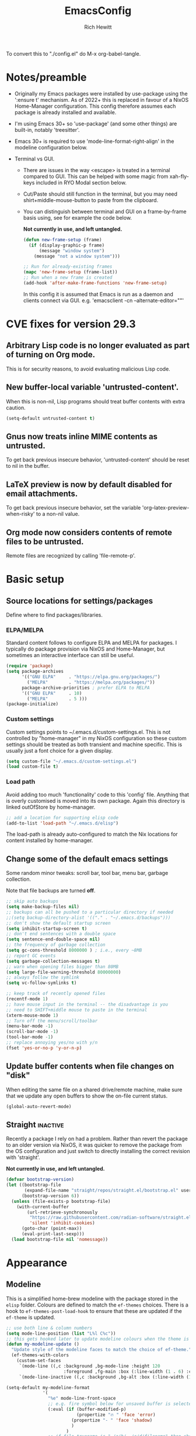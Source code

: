 #+TITLE: EmacsConfig
#+AUTHOR: Rich Hewitt
#+EMAIL: richard.hewitt@manchester.ac.uk
#+STARTUP: indent
#+PROPERTY: header-args :results silent

To convert this to "./config.el" do M-x org-babel-tangle.

* Notes/preamble
+ Originally my Emacs packages were installed by use-package using the
  ':ensure t' mechanism. As of 2022+ this is replaced in favour of a
  NixOS Home-Manager configuration. This config therefore assumes each
  package is already installed and available.
  
+ I'm using Emacs 30+ so 'use-package' (and some other things) are
  built-in, notably 'treesitter'.

+ Emacs 30+ is required to use 'mode-line-format-right-align' in the
  modeline configuration below. 

+ Terminal vs GUI.
  - There are issues in the way <escape> is treated in a terminal
    compared to GUI. This can be helped with some magic from
    xah-fly-keys included in RYO Modal section below.
  - Cut/Paste should still function in the terminal, but you may need
    shirt+middle-mouse-button to paste from the clipboard.
  - You can distinguish between terminal and GUI on a frame-by-frame
    basis using, see for example the code below.

    *Not currently in use, and left untangled.*
    
    #+BEGIN_SRC emacs-lisp :tangle no
      (defun new-frame-setup (frame)
        (if (display-graphic-p frame)
            (message "window system")
          (message "not a window system")))

      ;; Run for already-existing frames
      (mapc 'new-frame-setup (frame-list))
      ;; Run when a new frame is created
      (add-hook 'after-make-frame-functions 'new-frame-setup)
    #+END_SRC

    In this config it is assumed that Emacs is run as a daemon and
    clients connect via GUI.
    e.g. 'emacsclient -cn --alternate-editor=""'

* CVE fixes for version 29.3
** Arbitrary Lisp code is no longer evaluated as part of turning on Org mode.
This is for security reasons, to avoid evaluating malicious Lisp code.

** New buffer-local variable 'untrusted-content'.
When this is non-nil, Lisp programs should treat buffer contents with
extra caution.
#+BEGIN_SRC emacs-lisp :tangle yes
  (setq-default untrusted-content t)
#+END_SRC

** Gnus now treats inline MIME contents as untrusted.
To get back previous insecure behavior, 'untrusted-content' should be
reset to nil in the buffer.

** LaTeX preview is now by default disabled for email attachments.
To get back previous insecure behavior, set the variable
'org--latex-preview-when-risky' to a non-nil value.

** Org mode now considers contents of remote files to be untrusted.
Remote files are recognized by calling 'file-remote-p'.



* Basic setup
** Source locations for settings/packages
Define where to find packages/libraries.
*** ELPA/MELPA
Standard content follows to configure ELPA and MELPA for packages. I
typically do package provision via NixOS and Home-Manager, but
sometimes an interactive interface can still be useful.

#+BEGIN_SRC emacs-lisp :tangle yes
  (require 'package)
  (setq package-archives
        '(("GNU ELPA"     . "https://elpa.gnu.org/packages/")
          ("MELPA"        . "https://melpa.org/packages/"))
        package-archive-priorities ; prefer ELPA to MELPA
        '(("GNU ELPA"     . 10)
          ("MELPA"        . 5 )))
  (package-initialize)
#+END_SRC

*** Custom settings
Custom settings points to ~/.emacs.d/custom-settings.el. This is not
controlled by "home-manager" in my NixOS configuration so these custom
settings should be treated as both transient and machine specific.
This is usually just a font choice for a given display.

#+BEGIN_SRC emacs-lisp :tangle yes
  (setq custom-file "~/.emacs.d/custom-settings.el")
  (load custom-file t)
#+END_SRC

*** Load path
Avoid adding too much 'functionality' code to this 'config' file.
Anything that is overly customised is moved into its own package.
Again this directory is linked outOfStore by home-manager.

#+BEGIN_SRC emacs-lisp :tangle yes
  ;; add a location for supporting elisp code
  (add-to-list 'load-path "~/.emacs.d/elisp")
#+END_SRC

The load-path is already auto-configured to match the Nix locations
for content installed by home-manager.

** Change some of the default emacs settings
Some random minor tweaks: scroll bar, tool bar, menu bar, garbage
collection.

Note that file backups are turned *off*.

#+BEGIN_SRC emacs-lisp :tangle yes
  ;; skip auto backups
  (setq make-backup-files nil)
  ;; backups can all be pushed to a particular directory if needed
  ;;(setq backup-directory-alist '(("." . "~/.emacs.d/backups")))
  ;; don't show the default startup screen
  (setq inhibit-startup-screen t)
  ;; don't end sentences with a double space
  (setq sentence-end-double-space nil)
  ;; the frequency of garbage collection
  (setq gc-cons-threshold 8000000 ) ; i.e., every ~8MB
  ;; report GC events
  (setq garbage-collection-messages t)
  ;; warn when opening files bigger than 80MB
  (setq large-file-warning-threshold 80000000)
  ;; always follow the symlink
  (setq vc-follow-symlinks t)

  ;; keep track of recently opened files
  (recentf-mode 1)
  ;; have mouse input in the terminal -- the disadvantage is you
  ;; need to SHIFT+middle mouse to paste in the terminal
  (xterm-mouse-mode 1)
  ;; Turn off the menu/scroll/toolbar
  (menu-bar-mode -1)
  (scroll-bar-mode -1)
  (tool-bar-mode -1)
  ;; replace annoying yes/no with y/n
  (fset 'yes-or-no-p 'y-or-n-p)
#+END_SRC

** Update buffer contents when file changes on "disk"
When editing the same file on a shared drive/remote machine, make sure
that we update any open buffers to show the on-file current status.

#+BEGIN_SRC emacs-lisp :tangle yes
  (global-auto-revert-mode)
#+END_SRC

** Straight :inactive:
Recently a package I rely on had a problem. Rather than revert the
package to an older version via NixOS, it was quicker to remove the
package from the OS configuration and just switch to directly
installing the correct revision with 'straight'.

*Not currently in use, and left untangled.*

#+BEGIN_SRC emacs-lisp :tangle no
  (defvar bootstrap-version)
  (let ((bootstrap-file
         (expand-file-name "straight/repos/straight.el/bootstrap.el" user-emacs-directory))
        (bootstrap-version 6))
    (unless (file-exists-p bootstrap-file)
      (with-current-buffer
          (url-retrieve-synchronously
           "https://raw.githubusercontent.com/radian-software/straight.el/develop/install.el"
           'silent 'inhibit-cookies)
        (goto-char (point-max))
        (eval-print-last-sexp)))
    (load bootstrap-file nil 'nomessage))
#+END_SRC

* Appearance
** Modeline
This is a simplified home-brew modeline with the package stored in the
=elisp= folder. Colours are defined to match the =ef-themes= choices.
There is a hook to =ef-themes-post-load-hook= to ensure that these are
updated if the =ef-theme= is updated.


#+BEGIN_SRC emacs-lisp :tangle yes
  ;; use both line & column numbers
  (setq mode-line-position (list "L%l C%c"))
  ;; this gets hooked later to update modeline colours when the theme is changed
  (defun my-modeline-update ()
    "Update style of the modeline faces to match the choice of ef-theme."
    (ef-themes-with-colors
      (custom-set-faces
       `(mode-line ((,c :background ,bg-mode-line :height 120
                        :foreground ,fg-main :box (:line-width (1 . 6) :color ,bg-mode-line))))
       `(mode-line-inactive ((,c :background ,bg-alt :box (:line-width (1 . 1) :color ,fg-dim)))))))

  (setq-default my-modeline-format
                '(
                  "%e" mode-line-front-space
                  ;; e.g. fire symbol below for unsaved buffer is selected via (C-x 8 RET)
                  (:eval (if (buffer-modified-p)
                             (propertize "🔥 " 'face 'error)
                           (propertize "- " 'face 'shadow)
                           )
                         )
                  ;; if file-truename is "~/a/b/../c/d/filename" then show "a/b/../c/d" in darker colour
                  (:eval (if buffer-file-name  ; not all buffers have a filename (e.g. messages/scratch)
                             (when (mode-line-window-selected-p) 
                               (propertize 
                                (string-join (seq-subseq (split-string buffer-file-truename "/") 1 -1) "/") 
                                'face 'shadow)                                      
                               ) 
                           ) 
                         )
                  ;; ALWAYS show the final filename even if inactive
                  ;; final separator is in usual font
                  "/"
                  ;; filename in a more obvious (warning) colour
                  (:eval (if buffer-file-name  ; not all buffers have a filename (e.g. messages/scratch)
                             (propertize 
                              (string-join (seq-subseq (split-string buffer-file-truename "/") -1 nil)) 
                              'face 'warning)
                           )
                         )
                  ;; everything after here goes on the right. This
                  ;; doesn' work for emacs 29 ... needs emacs 30+?
                  mode-line-format-right-align
                  (:eval (propertize " | " 'face 'shadow) ) ; separator
                  ;; there is a default string for the modeline from the mu4e package
                  (:eval (propertize (mu4e--modeline-string) 'face 'shadow))
                  ;; show ONLY the major mode (minor modes are not shown)
                  (:eval (propertize " | " 'face 'shadow) ) ; separator
                  ;; strip "-Mode" from the end
                  (:eval (when (mode-line-window-selected-p) 
                           (propertize (nth 0
                                            (split-string
                                             (capitalize (symbol-name major-mode)) "-Mode")
                                            )
                                       'face 'success)
                           )
                         )
                  " "
                  (vc-mode vc-mode)
                  (:eval (propertize " | " 'face 'shadow) ) ; separator
                  mode-line-position        ; show lines and columns as specified above
  		"  "
                  )
                )

  ;; make the above definition the mode-line
  (setq-default mode-line-format my-modeline-format)
  ;; apply the hook to keep modeline colours up to date with current theme
  (add-hook 'ef-themes-post-load-hook #'my-modeline-update)
#+END_SRC

** Theme
I've switched to the more systematic themes from Protesilaos Stavrou,
and most recently his =ef-themes=.

Fonts: The default font is now set via =custom-settings.el= since it
is machine specific given each has its own DPI settings.

#+BEGIN_SRC emacs-lisp :tangle yes
  (use-package ef-themes
    :init
    ;; Disable all other themes to avoid awkward blending
    (mapc #'disable-theme custom-enabled-themes)
    (setq ef-themes-to-toggle '(ef-maris-dark ef-elea-light)))
  (ef-themes-select 'ef-maris-dark)
#+END_SRC

** Relative line numbers
Show relative line numbers in all =prog-mode=, =org-mode= and
=latex-mode=. To do this globally would mean line numbers in email and
other aspects of Emacs that we don't want. 

#+BEGIN_SRC emacs-lisp :tangle yes 
  (add-hook 'prog-mode-hook 'display-line-numbers-mode)
  (add-hook 'org-mode-hook 'display-line-numbers-mode)
  (add-hook 'latex-mode-hook 'display-line-numbers-mode)
  (setq display-line-numbers-type 'relative)
#+END_SRC

** Rainbow-delimiters
Colorised brackets to make matching easier.

#+BEGIN_SRC emacs-lisp :tangle yes
  (use-package rainbow-delimiters
    :init
    (message "Use-package: Rainbow delimiters")
    :hook
    (prog-mode . rainbow-delimiters-mode)
    (latex-mode . rainbow-delimiters-mode))
#+END_SRC

** Which-key
Pop-up a description of key combinations after a delay.

#+BEGIN_SRC emacs-lisp :tangle yes
  (use-package which-key
    :init 
    (message "Use-package: Which-key mode")
    :config
    (setq which-key-idle-delay 0.25) 
    (setq max-mini-window-height 0.25) ; don't show bigger than 1/4 of the frame height
    (which-key-setup-minibuffer)       ; use the minibuffer to show help
    (which-key-mode))
#+END_SRC

** Fontaine

#+BEGIN_SRC emacs-lisp :tangle yes
  (use-package fontaine)

  (setq fontaine-latest-state-file
        (locate-user-emacs-file "fontaine-latest-state.eld"))

  (setq fontaine-presets
        '((bitmap
           :default-family "envypn"
           :default-weight regular
           :default-height 113
           :fixed-pitch-family nil
           :fixed-pitch-weight nil ; falls back to :default-weight
           :fixed-pitch-height 1.0
           :variable-pitch-family nil
           :variable-pitch-weight normal
           :variable-pitch-height 1.0
           :bold-family nil ; use whatever the underlying face has
           :bold-weight bold
           :italic-family nil
           :italic-slant italic
           :line-spacing 1)
          (iosevka
           :default-family "Iosevka"
           :default-weight normal
           :default-height 120
           :fixed-pitch-family nil ; falls back to :default-family
           :fixed-pitch-weight nil ; falls back to :default-weight
           :fixed-pitch-height 1.0
           :variable-pitch-family nil
           :variable-pitch-weight normal
           :variable-pitch-height 1.0
           :bold-family nil ; use whatever the underlying face has
           :bold-weight bold
           :italic-family nil ; use whatever the underlying face has
           :italic-slant italic
           :line-spacing 1)
          (terminus
           :default-family "Terminus"
           :default-weight normal
           :default-height 150
           :fixed-pitch-family nil ; falls back to :default-family
           :fixed-pitch-weight nil ; falls back to :default-weight
           :fixed-pitch-height 1.0
           :variable-pitch-family nil
           :variable-pitch-weight normal
           :variable-pitch-height 1.0
           :bold-family nil ; use whatever the underlying face has
           :bold-weight bold
           :italic-family nil ; use whatever the underlying face has
           :italic-slant italic
           :line-spacing 1)))

  ;; Persist the latest font preset when closing/starting Emacs and
  ;; while switching between themes.
                                          ;(fontaine-mode 1)

  ;; fontaine does not define any key bindings.  This is just a sample that
  ;; respects the key binding conventions.  Evaluate:
  ;;
  ;;     (info "(elisp) Key Binding Conventions")
  (define-key global-map (kbd "C-c f") #'fontaine-set-preset)
#+END_SRC

* Narrowing and completion
** Overview/background
A useful overview from:
https://www.reddit.com/r/emacs/comments/k3c0u7/consult_counselswiper_alternative_for/

The minibuffer completion uses:

+ "completing-read" to define what the completion UI looks like and
  how it behaves.

+ "completing-styles" to define how completion filter/sorts results
  (e.g. does typing "fi fil" match "find-file").

In terms of packages:

+ "icomplete", "fido" and "selectrum" all just define a
  "completing-read" function and implement continuous completion on
  each key press (not technically true for "icomplete" but close
  enough).

+ "Orderless", "Prescient", and the built-in "flex" are
  completion-styles to allow convenient filters like regex, and
  sorting by frequency/recency.

+ "icomplete-vertical" is a minor mode to make "icomplete" vertical.

+ "Consult" is a set of functions to use various Emacs facilities via
  completing-read.

+ "Embark" is a minor mode to allow each minibuffer entry to have
  multiple actions.

All of the above try to use the minibuffer's existing hooks and
extension mechanisms, and benefit from large parts of the rest of
Emacs using those mechanisms too. Consequently, they all interoperate
with each other and other parts of the Emacs ecosystem. You can pick
which you want.

Modes that don't attempt to interoperate (and I avoid):

+ "Ido" performs the same role as "completing-read", but doesn't set
  "completing-read" and so only works for functions that use Ido's own
  completing function. "ido-ubiquitious" sets ido to be
  completing-read. ido appears to be considered somewhat deprecated on
  emacs-devel, in favour of icomplete.

+ "Ivy" doesn't use completing-read at all, and does its own filtering
  (rather than use completion-styles).

+ "Swiper" uses Ivy. I replace with just `C-s`.

+ "Counsel" is a set of functions to use various parts of Emacs via
  minibuffer completion. Very convenient, but only works if you also
  have "Ivy/Swiper". "Consult" is like "Counsel" but uses the built-in
  minibuffer completion.

+ "Helm" doesn't use "completing-read", but does add multiple actions
  on each selection. I would use "embark" if I wanted this
  functionality, but I don't.

** Using standard completing-read interface
- Use 'vertico' as a smaller solution for incremental completion in
  Emacs.

- 'marginalia-mode' adds marginalia to the minibuffer completions.
  Marginalia can only add annotations to be displayed with the
  completion candidates.

- 'consult' provides various practical commands based on the Emacs
  completion function 'completing-read', which allows to quickly select
  an item from a list of candidates with completion. Consult offers in
  particular an advanced buffer switching command 'consult-buffer' to
  switch between buffers and recently opened files. Multiple search
  commands are provided, an asynchronous 'consult-grep',
  'consult-ripgrep' and 'consult-line', which resembles 'swiper'.

#+BEGIN_SRC emacs-lisp :tangle yes
  (use-package consult
    :init
    (message "Use-package: consult")
    :bind
    ;; some standard emacs-chord bindings -- but see also evil section.
    ("C-x b" . consult-buffer)
    ("M-g g" . consult-goto-line)
    ("M-y"   . consult-yank-pop)
    ("C-y"   . yank)
    ("C-s"   . consult-line)
    ("M-g o" . consult-outline))

  (use-package consult-notes
    :defer t
    :commands (consult-notes consult-notes-search-in-all-notes)
    :config
    (consult-notes-denote-mode))

  (use-package vertico
    :custom
    (vertico-cycle t)
    :init
    (message "Use-package: vertico")
    (vertico-mode))

  (use-package prescient
    :init
    (message "Use-package: prescient")
    :config
    ;; you have to set the completion-style(s) to be used
    (setq completion-styles '(substring prescient basic))
    ;; retain completion statistics over restart of emacs
    (prescient-persist-mode))

  (use-package vertico-prescient
    :init
    (message "Use-package: vertico-prescient")
    :config
    (vertico-prescient-mode))

  (use-package orderless
    :custom (completion-styles '(orderless)))

  (use-package marginalia
    :after vertico
    :custom
    (marginalia-annotators '(marginalia-annotators-heavy marginalia-annotators-light nil))
    :init
    (message "Use-package: marginalia")
    (marginalia-mode))
#+END_SRC

* Other interaction
** Buffer management alist
Specify some specific buffer placement/appearance rules.

#+BEGIN_SRC emacs-lisp :tangle yes
  (setq window-combination-resize t)
  (setq even-window-sizes 'height-only)
                                          ; left/right occupies full window height
  (setq window-sides-vertical t)                    
                                          ; pop new window if switching buffers from dedicated
  (setq switch-to-buffer-in-dedicated-window 'pop)  
  (setq split-height-threshold 80)
  (setq split-width-threshold 120)
  (setq window-min-height 5)
  (setq window-min-width 90)

  ;;(setq display-buffer-alist 'nil) ; to remove all preferences
  (setq display-buffer-alist
        `(
          ("\\(\\*Capture\\*\\|CAPTURE-.*\\)"                 ; match all the usual capture buffers
           (display-buffer-reuse-mode-window
            display-buffer-below-selected)
                                          ;(window-parameters . ((mode-line-format . none)) ) ; turn off the mode line
           )
          ("\\*Org Agenda\\*"                                 ; always put my calendar and compose windows on the right
           (display-buffer-in-side-window)
           (dedicated . t)                                    ; don't reuse this buffer for other things
           (window-width . 120)
           (side . right)                                     ; put it on the right side
                                          ;(window-parameters . ((mode-line-format . none)))  ; turn off the mode line
           )	
          ((derived-mode . mu4e-compose-mode)                 ; always put my calendar and compose windows on the right
           (display-buffer-in-side-window)
           (dedicated . t)                                    ; don't reuse this buffer for other things
           (window-width . 120)
           (side . right)                                     ; put it on the right side
                                          ;(window-parameters . ((mode-line-format . none)))  ; turn off the mode line
           )	
          ((or (derived-mode . mu4e-headers-mode)
               (derived-mode . mu4e-main-mode ))              ; other mu4e stuff remains dedicated
           (display-buffer-reuse-mode-window)                 ; don't always open a new window
           (dedicated . t)                                    ; don't reuse this buffer for other things
           ;;(window-parameters . ((mode-line-format . none)))  ; turn off the mode line
           )
          ((derived-mode . pdf-view-mode)
           (display-buffer-in-side-window))
          ("\\*Org \\(Select\\|Note\\)\\*"                    ; put other Org stuff at the bottom
           (display-buffer-in-side-window)
           (dedicated . t)                                    ; don't reuse this buffer for other things
           (side . bottom)
           ;;(window-parameters . ((mode-line-format . none)))  ; turn off the mode line
           )          
          ))
#+END_SRC

** Splitting window behaviour
Global keys to split the window AND follow by moving point to the new window.

#+BEGIN_SRC emacs-lisp :tangle yes
  ;; move focus when splitting a window
  (defun my/split-and-follow-horizontally ()
    (interactive)
    (split-window-below)
    (balance-windows)
    (other-window 1))
  (global-set-key (kbd "C-x 2") 'my/split-and-follow-horizontally)
  ;; move focus when splitting a window
  (defun my/split-and-follow-vertically ()
    (interactive)
    (split-window-right)
    (balance-windows)
    (other-window 1))
  (global-set-key (kbd "C-x 3") 'my/split-and-follow-vertically)
#+END_SRC

** Leader/prefix key binding

#+BEGIN_SRC emacs-lisp :tangle yes
  ;; short-cut to edit the init.el configuration file
  (defun my/config-visit ()
    (interactive)
    (find-file "~/CURRENT/NixConfig/outOfStore/.emacs.d/config.org") )

  ;; short-cut to edit the init.el configuration file
  (defun my/todo-visit ()
    (interactive)
    (find-file "~/Sync/Org/Todo.org") )
#+END_SRC


Following Prot's leader key video. This makes the key choices largely
independent of any choice of modal editing via Meow/Evil below.
However =meow= calls this shortcut via the keymap "SPC r" since it is
translated to "C-c r" internally.

#+BEGIN_SRC emacs-lisp :tangle yes

  (defvar-keymap my-prefix-org-map
    :doc "Prefix map for Org mode."
    "c" #'org-capture
    "a" #'org-agenda
    "j" #'org-journal-new-entry
    "t" #'org-babel-tangle)

  (defvar-keymap my-prefix-display-map
    :doc "Prefix map for display features."
    "+" #'text-scale-adjust
    "f" #'fontaine-set-preset)

  ;; Define a key map with commands and (potentially nested) key maps
  (defvar-keymap my-prefix-map
    :doc "My prefix key map."
    "o" my-prefix-org-map
    "d" my-prefix-display-map
    "s" #'consult-notes-search-in-all-notes
    "t" #'my/todo-visit
    "e" #'my/config-visit
    "m" #'mu4e
    "f" #'dired
    )

  ;; Define how the nested keymaps are labelled in `which-key-mode'.
  (which-key-add-keymap-based-replacements my-prefix-map
    "o" `("Org" . ,my-prefix-org-map)
    "d" `("display" . ,my-prefix-display-map)
    )

  ;; Bind the prefix key map to a key.  Notice the absence of a quote for
  ;; the map's symbol.
  (keymap-set global-map "C-c r" my-prefix-map)
#+END_SRC



#+BEGIN_SRC emacs-lisp :tangle no
  (use-package  general
    :config
    (general-evil-setup t)

    (general-create-definer my/leader-keys
      :keymaps '(normal insert visual emacs)
      :prefix "SPC"
      :global-prefix "C-SPC"
      )) 

    (my/leader-keys
      "q"  '(:ignore t :which-key "quick")
      "qa" '(org-agenda                       :which-key "agenda")
      "qc" '(org-capture                      :which-key "capture")
      "qd" '(org-journal-new-entry            :which-key "journal" )
      "qe" '(my/config-visit                  :which-key "config")
      "qm" '(mu4e                             :which-key "mu4e")
      "qs" '(consult-notes-search-in-all-notes :which-key "search notes")
      "qt" '(my/todo-visit                    :which-key "to-do")
      "qT" '(org-babel-tangle                 :which-key "tangle")
      "q+" '(text-scale-adjust                :which-key "font scale")
      ;; mirror some emacs-chord definitions for window management
      "x"  '(:ignore t :which-key "windows")
      "xo" '(other-window                     :which-key "other")
      "x0" '(delete-window                    :which-key "del-this")
      "x1" '(delete-other-windows             :which-key "del-others")
      "x2" '(my/split-and-follow-horizontally :which-key "h-split")
      "x3" '(my/split-and-follow-vertically   :which-key "v-split")
      "xt" '(transpose-frame                  :which-key "transpose")
      ;; no prefix for the most commonly used things
      "b"  '(consult-buffer                   :which-key "buffers")
      "k"  '(kill-buffer                      :which-key "kill-buffer")
      )
    
#+END_SRC

** Meow mode
#+BEGIN_SRC emacs-lisp :tangle no
  (meow-define-state disable "dummy state")
  (add-to-list 'meow-mode-state-list '(mu4e-headers-mode . disable))

  (defun meow-setup ()
    (setq meow-cheatsheet-layout meow-cheatsheet-layout-qwerty)
    (meow-motion-overwrite-define-key
     ;'("j" . meow-next)
     ;'("k" . meow-prev)
     '("<escape>" . ignore))
    (meow-leader-define-key
     ;; SPC j/k will run the original command in MOTION state.
     ;'("j" . "H-j")
     ;'("k" . "H-k")
     ;; Use SPC (0-9) for digit arguments.
     '("1" . meow-digit-argument)
     '("2" . meow-digit-argument)
     '("3" . meow-digit-argument)
     '("4" . meow-digit-argument)
     '("5" . meow-digit-argument)
     '("6" . meow-digit-argument)
     '("7" . meow-digit-argument)
     '("8" . meow-digit-argument)
     '("9" . meow-digit-argument)
     '("0" . meow-digit-argument)
     '("b" . consult-buffer)
     '("/" . meow-keypad-describe-key)
     '("?" . meow-cheatsheet))

    (meow-normal-define-key
     '("0" . meow-expand-0)
     '("9" . meow-expand-9)
     '("8" . meow-expand-8)
     '("7" . meow-expand-7)
     '("6" . meow-expand-6)
     '("5" . meow-expand-5)
     '("4" . meow-expand-4)
     '("3" . meow-expand-3)
     '("2" . meow-expand-2)
     '("1" . meow-expand-1)
     '("-" . negative-argument)
     '(";" . meow-reverse)
     '("," . meow-inner-of-thing)
     '("." . meow-bounds-of-thing)
     '("[" . meow-beginning-of-thing)
     '("]" . meow-end-of-thing)
     '("a" . meow-append)
     '("A" . meow-open-below)
     '("b" . meow-back-word)
     '("B" . meow-back-symbol)
     '("c" . meow-change)
     '("d" . meow-delete)
     '("D" . meow-backward-delete)
     '("e" . meow-next-word)
     '("E" . meow-next-symbol)
     '("f" . meow-find)
     '("g" . meow-cancel-selection)
     '("G" . meow-grab)          ; see BEACON mode
     '("h" . meow-left)
     '("H" . meow-left-expand)
     '("i" . meow-insert)
     '("I" . meow-open-above)
     '("j" . meow-next)
     '("J" . meow-next-expand)
     '("k" . meow-prev)
     '("K" . meow-prev-expand)
     '("l" . meow-right)
     '("L" . meow-right-expand)
     '("m" . meow-join)
     '("n" . meow-search)        ; select a word then cycle through other instances with 'n'
     '("o" . meow-block)
     '("O" . meow-to-block)
     '("p" . meow-yank)
     '("q" . meow-quit)
     '("Q" . meow-goto-line)
     '("r" . meow-replace)
     '("R" . meow-swap-grab)
     '("s" . meow-kill)
     '("t" . meow-till)
     '("u" . meow-undo)
     '("U" . meow-undo-in-selection)
     '("v" . meow-visit)
     '("w" . meow-mark-word)
     '("W" . meow-mark-symbol)
     '("x" . meow-line)
     '("X" . meow-goto-line)     ; repeat of Q in the default map
     '("y" . meow-save)
     '("Y" . meow-sync-grab)
     '("z" . meow-pop-selection)
     '("/" . avy-goto-char-timer)
     '("'" . repeat)
     '("<escape>" . ignore)))

  (require 'meow)
  (meow-setup)
  (meow-global-mode 1)
  (meow-setup-indicator)
#+END_SRC


** Evil mode
#+BEGIN_SRC emacs-lisp :tangle no
  (use-package evil
    :init
    (setq evil-want-integration t)
    (setq evil-want-C-u-scroll t)
    (setq evil-want-C-i-jump nil)
    (setq evil-want-keybinding nil)
    (setq evil-want-fine-undo t)
    (setq evil-undo-system 'undo-redo)
    ;; put the indicator at the left of the mode line
    (setq evil-mode-line-format '(before . mode-line-front-space))
    ;; make normal tag a red colour in the modeline
    (setq evil-normal-state-tag   (propertize " <N> " 'face '((:foreground "red"))))
    :config
    (evil-mode 1)

    ;; Use visual line motions even outside of visual-line-mode buffers
    (evil-global-set-key 'motion "j" 'evil-next-visual-line)
    (evil-global-set-key 'motion "k" 'evil-previous-visual-line))

  (use-package evil-collection
    :after evil
    :config
    (evil-collection-init))
#+END_SRC

** Cut and paste
I use Wayland (no X11), and this interacts with =wl-copy=.

#+BEGIN_SRC emacs-lisp :tangle yes
  ;; - cut and paste in Wayland environment
  ;; - this puts selected text into the Wayland clipboard
  (setq x-select-enable-clipboard t)
  (defun my/txt-cut-function (text &optional push)
    (with-temp-buffer
      (insert text)
      (call-process-region (point-min) (point-max) "wl-copy" ))
    )
  (setq interprogram-cut-function 'my/txt-cut-function)
#+END_SRC

** Editorconfig
Set configuration on a per directory basis via .editorconfig.

#+BEGIN_SRC emacs-lisp :tangle yes
  ;; editorconfig allows local specification of tab/space/indent
  ;; using a config file in the directory
  (use-package editorconfig
    :init
    (message "Use-package: EditorConfig")
    :config
    (editorconfig-mode 1) )

  (setq whitespace-style '(trailing tabs newline tab-mark newline-mark))
#+END_SRC

** Yasnippet
Expand roots to standard text snippets with M-<square closing bracket>.

#+BEGIN_SRC emacs-lisp :tangle yes
  ;; location of my snippets -- has to go before yas-reload-all
  (setq-default yas-snippet-dirs '("~/.emacs.d/my_snippets"))
  ;; include yansippet and snippets
  (use-package yasnippet
    :init
    (message "Use-package: YASnippet")
    :config
    ;;;;;;;;;;;;;;;;;;;;;;;;;;;;;;;;;;;;;;;;;;;;;;;;;;;;;;
    ;;;; hooks for YASnippet in Latex, C++, elisp & org ;;
    ;;;;;;;;;;;;;;;;;;;;;;;;;;;;;;;;;;;;;;;;;;;;;;;;;;;;;;
    (add-hook 'c++-mode-hook 'yas-minor-mode)  
    (add-hook 'latex-mode-hook 'yas-minor-mode)
    (add-hook 'emacs-lisp-mode-hook 'yas-minor-mode)
    (add-hook 'org-mode-hook 'yas-minor-mode)
    ;; remove default keybinding
    (define-key yas-minor-mode-map (kbd "<tab>") nil)
    (define-key yas-minor-mode-map (kbd "TAB") nil)
    ;; redefine my own key
    (define-key yas-minor-mode-map (kbd "M-<tab>") yas-maybe-expand)
    ;; remove default keys for navigation
    (define-key yas-keymap [(tab)]       nil)
    (define-key yas-keymap (kbd "TAB")   nil)
    (define-key yas-keymap [(shift tab)] nil)
    (define-key yas-keymap [backtab]     nil)
    ;; redefine my own keys
    (define-key yas-keymap (kbd "M-n") 'yas-next-field-or-maybe-expand)
    (define-key yas-keymap (kbd "M-p") 'yas-prev-field)  
    (yas-reload-all) )
#+END_SRC

** Transpose-frame
This package is in the Emacs Orphanage
https://github.com/emacsorphanage/transpose-frame

This gives some dynamic window management via the functions
/transpose-frame/, /flip-frame/, /rotate-frame/ (180 deg acw/ccw),
/rotate-frame-clockwise/ (90deg cw), /rotate-frame-anticlockwise/ (90deg acw/ccw)

#+BEGIN_SRC emacs-lisp :tangle yes 
  (use-package transpose-frame)
#+END_SRC

* Git 
Show changes to most recent git status in repos.
#+BEGIN_SRC emacs-lisp :tangle yes
  ;; GIT-GUTTER: SHOW changes relative to git repo
  (use-package git-gutter
    :init
    (message "Use-package: Git-Gutter")
    :hook
    (prog-mode . git-gutter-mode)
    (org-mode . git-gutter-mode)
    (latex-mode . git-gutter-mode))
#+END_SRC

* General coding/development 
Code completion and on-the-fly check/make.

- interaction with a language back-end is done via 'eglot' which is an
  alternative to lsp-mode. The backend is currently set to 'ccls' for C++.

- To parse appropriate header files requires a 'compile_commands.json'
  file that is consistent with the local machine filesystem.
** Remap some major modes to tree-sitter alternatives

As per
https://www.masteringemacs.org/article/how-to-get-started-tree-sitter

Note: the renaming of modes for =tree-sitter= might break your
snippets in =yasnippet= as the mode will report (for example)
=c++-ts-mode= not =c++-mode=. To solve this make additional
directories in your snippet folder to match the new modes:

cd ~/.emacs.d/<snippet folder>
mkdir c++-ts-mode

then place a file =.yas-parents= in this folder that points to the
non-tree-sitter folder (in this case it would contain) the single line
=c++-mode=.


#+BEGIN_SRC emacs-lisp :tangle yes
  (add-to-list 'major-mode-remap-alist '(c-mode . c-ts-mode))
  (add-to-list 'major-mode-remap-alist '(c++-mode . c++-ts-mode))
  (add-to-list 'major-mode-remap-alist '(c-or-c++-mode . c-or-c++-ts-mode))
  (add-to-list 'major-mode-remap-alist '(python-mode . python-ts-mode))
  ;; maximum level of highlighting
  (setq treesit-font-lock-level 4)
#+END_SRC
** Eglot
#+BEGIN_SRC emacs-lisp :tangle yes
  ;; eglot is a simpler alternative to LSP-mode
  (use-package eglot
    :init
    (message "Use-package: Eglot")
    ;; start eglot in my usual prog modes
    (add-hook 'c++-ts-mode-hook 'eglot-ensure)
    ;; (add-hook 'latex-mode-hook 'eglot-ensure) 
    (add-hook 'python-ts-mode-hook 'eglot-ensure)
    :custom
    (add-to-list 'eglot-server-programs '(c++-ts-mode . ("ccls")))
    ;;(add-to-list 'eglot-server-programs '(latex-mode . ("digestif"))) ; more annoying than helpful!
    (add-to-list 'eglot-server-programs '(python-ts-mode . ("pylsp")))  )
#+END_SRC

IN-REGION (ie. buffer) completion is provided by Corfu (Completion
Overlay Region FUnction). 

** Dev virtual environments
Under =NixOS= I use =direnv= to set up local configurations for
writing code and latex. So we can use the direnv package to make sure
that =emacs= is aware of local settings.

#+BEGIN_SRC emacs-lisp :tangle yes 
   (use-package direnv
     :config
     (direnv-mode))
#+END_SRC

Python code is also sometimes developed via =virtualenv=. This makes
=emacs= aware of the virtual environment.

#+BEGIN_SRC emacs-lisp :tangle yes
  (use-package pyvenv-auto
    :hook ((python-ts-mode . pyvenv-auto-run)))
#+END_SRC

** Python code formatting

Black

#+BEGIN_SRC emacs-lisp :tangle no
  (use-package python-black
    :demand t
    :after python
    :hook (python-ts-mode . python-black-on-save-mode-enable-dwim))
#+END_SRC

Highlighting indentation

#+BEGIN_SRC emacs-lisp :tangle yes
  (use-package highlight-indentation
    :after python
    :hook (python-ts-mode . highlight-indentation-mode)
    )
#+END_SRC


Ruff

#+BEGIN_SRC emacs-lisp :tangle yes
(use-package flymake-ruff
  :hook (eglot-managed-mode . flymake-ruff-load))
#+END_SRC


#+BEGIN_SRC emacs-lisp :tangle yes 
  (use-package reformatter
    :hook 
    ; mostly "OK" but sometimes makes stupid formatting decisions
    (python-mode . ruff-format-on-save-mode)
    (python-ts-mode . ruff-format-on-save-mode)
    :config
    (reformatter-define ruff-format
      :program "ruff"
      :args `("format" "--stdin-filename" ,buffer-file-name "-")))
#+END_SRC

** Corfu code completion

#+BEGIN_SRC emacs-lisp :tangle yes
  ;; (code) completion via in-buffer pop-up choices
  (use-package corfu
    :init (message "Use-package: Corfu")
    :custom
    (corfu-cycle t)                ;; Enable cycling for `corfu-next/previous'
    (corfu-auto t)                 ;; Enable auto completion
    ;; (corfu-separator ?\s)          ;; Orderless field separator
    ;; (corfu-quit-at-boundary nil)   ;; Never quit at completion boundary
    ;; (corfu-quit-no-match nil)      ;; Never quit, even if there is no match
    ;; (corfu-preview-current nil)    ;; Disable current candidate preview
    ;; (corfu-preselect 'prompt)      ;; Preselect the prompt
    ;; (corfu-on-exact-match nil)     ;; Configure handling of exact matches
    ;; (corfu-scroll-margin 5)        ;; Use scroll margin

    ;; Enable Corfu only for certain modes.
    :hook ((prog-mode . corfu-mode)
           (latex-mode . corfu-mode)
           (shell-mode . corfu-mode)
           (eshell-mode . corfu-mode))

    ;; Recommended: Enable Corfu globally.
    ;; This is recommended since Dabbrev can be used globally (M-/).
    ;; See also `global-corfu-modes' to exclude certain modes.
    :init
    ;;(setq tab-always-indent 'complete)
    (global-corfu-mode)
    (corfu-prescient-mode))

  (use-package corfu-prescient
    :init
    (message "Use-package: corfu-prescient"))

  ;; NIX language mode
  (use-package nix-mode
    :mode "\\.nix\\'" ) 
#+END_SRC

Add the usual file extensions to drive appropriate dev modes in emacs.

#+BEGIN_SRC emacs-lisp :tangle yes
  ;; my default gnuplot extension
  (add-to-list 'auto-mode-alist '("\\.gnu\\'" . gnuplot-mode))
  ;; Octave/Matlab
  (add-to-list 'auto-mode-alist '("\\.m\\'" . octave-mode))
  ;; Nix language
  (add-to-list 'auto-mode-alist '("\\.nix\\'" . nix-mode))
#+END_SRC

* Magit
Git interface within emacs.

#+BEGIN_SRC emacs-lisp :tangle no
  ;; MAGIT
  (use-package magit
    :defer t
    :bind
    ("C-x g" . magit-status)
    :init
    (message "Use-package: Magit installed"))
#+END_SRC

* Org mode
** Basics of Org mode
A fairly standard Org mode configuration. Some minor tweaks to
colourise bold/italic/underline for use with bitmap fonts.

#+BEGIN_SRC  emacs-lisp :tangle yes
    (use-package org
      :init
      (message "Use-package: Org") )

    ;; fancy replace of *** etc
    (use-package org-bullets
      :after org
      :init
      (add-hook 'org-mode-hook 'org-bullets-mode)
      (message "Use-package: Org-bullets") )

    ;; some appearance tweaks:
    ;;
    ;; replace emphasis with colors in Org files
    (setq org-emphasis-alist
          '(("*" my/org-emphasis-bold)
            ("/" my/org-emphasis-italic)
            ("_" my/org-emphasis-underline)
            ("=" org-verbatim verbatim)
            ("~" org-code verbatim)
            ("+" (:strike-through t))))
    ;;
    ;; colorise text instead of changing the font weight.
    (defface my/org-emphasis-bold
      '((default :inherit bold)
        (((class color) (min-colors 88) (background light))
         :foreground "#a60000")
        (((class color) (min-colors 88) (background dark))
         :foreground "#ff8059"))
      "My bold emphasis for Org.")
    ;;
    (defface my/org-emphasis-italic
      '((default :inherit italic)
        (((class color) (min-colors 88) (background light))
         :foreground "#005e00")
        (((class color) (min-colors 88) (background dark))
         :foreground "#44bc44"))
      "My italic emphasis for Org.")
    ;;
    (defface my/org-emphasis-underline
      '((default :inherit underline)
        (((class color) (min-colors 88) (background light))
         :foreground "#813e00")
        (((class color) (min-colors 88) (background dark))
         :foreground "#d0bc00"))
      "My underline emphasis for Org.")

    ;; custom capture
    (require 'org-capture)
    ;;(define-key global-map "\C-cc" 'org-capture) ; defined via ryo-modal
    (setq org-capture-templates
          '(
            ("t" "Todo" entry (file+headline "~/Sync/Org/Todo.org" "Inbox")
             "* TODO %?\nSCHEDULED: %(org-insert-time-stamp (org-read-date nil t \"+0d\"))\n%a\n")
            ("z" "Zoom meeting" entry (file+headline "~/Sync/Org/Todo.org" "Meetings")
             "* TODO Zoom, %?\nSCHEDULED: %(org-insert-time-stamp (org-read-date nil t \"+0d\"))\n%i\n"
             :empty-lines 1)) )

    ;; Agenda is constructed from org files in ONE directory
    (setq org-agenda-files '("~/Sync/Org"))

    ;; refile to targets defined by the org-agenda-files list above
    (setq org-refile-targets '((nil :maxlevel . 3)
                               (org-agenda-files :maxlevel . 3)))
    (setq org-outline-path-complete-in-steps nil)         ; Refile in a single go
    (setq org-refile-use-outline-path t)                  ; Show full paths for refiling

    ;; store DONE time in the drawer
    (setq org-log-done (quote time))
    (setq org-log-into-drawer t)

    ;; Ask and store note if rescheduling
    (setq org-log-reschedule (quote note))

    ;; syntax highlight latex in org files
    (setq org-highlight-latex-and-related '(latex script entities))

    ;; define the number of days to show in the agenda
    (setq org-agenda-span 14
          org-agenda-start-on-weekday nil
          org-agenda-start-day "-3d")

    ;; default duration of events
    (setq org-agenda-default-appointment-duration 60)
    (setq org-agenda-prefix-format '(
      ;;;; (agenda  . " %i %-12:c%?-12t% s") ;; file name + org-agenda-entry-type
                                     (agenda  . "  •  %-12:c%?-12t% s")
                                     (timeline  . "  % s")
                                     (todo  . " %i %-12:c")
                                     (tags  . " %i %-12:c")
                                     (search . " %i %-12:c")))
#+END_SRC

** Org-babel
Configure =org-babel= for standard tools, including =gnuplot= and others.

#+BEGIN_SRC emacs-lisp :tangle yes
  (use-package gnuplot
    :init
    (message "Use-package: gnuplot for babel installed"))
  
  ;; languages I work in via babel
  (org-babel-do-load-languages
   'org-babel-load-languages
   '((gnuplot . t) (emacs-lisp . t) (shell . t) (python . t)))
  ;; stop it asking if I'm sure about evaluation
  (setq org-confirm-babel-evaluate nil)
#+END_SRC

** Denote
This is an Org-roam alternative. It appeals to me because of its
simplicity, focus, spectacular documentation and its from an author
who writes great content.

Searching the Denote files is done via the "consult-notes" package. 

#+BEGIN_SRC emacs-lisp :tangle yes
  (require 'denote)

  ;; Remember to check the doc strings of those variables.
  (setq denote-directory (expand-file-name "~/CURRENT/PNL/Denote/"))
  (setq denote-known-keywords '("research" "admin" "industry" "teaching" "home" "attachment"))
  (setq denote-infer-keywords t)
  (setq denote-sort-keywords t)
  (setq denote-file-type nil) ; Org is the default, set others here
  (setq denote-prompts '(title keywords))

  ;; We allow multi-word keywords by default.  The author's personal
  ;; preference is for single-word keywords for a more rigid workflow.
  (setq denote-allow-multi-word-keywords t)

  (setq denote-date-format nil) ; read doc string

  ;; By default, we fontify backlinks in their bespoke buffer.
  (setq denote-link-fontify-backlinks t)

  ;; Also see `denote-link-backlinks-display-buffer-action' which is a bit
  ;; advanced.

  ;; If you use Markdown or plain text files (Org renders links as buttons
  ;; right away)
  (add-hook 'find-file-hook #'denote-link-buttonize-buffer)

  ;;(require 'denote-dired)
  (setq denote-dired-rename-expert nil)

  (add-hook 'dired-mode-hook #'denote-dired-mode-in-directories)

  (with-eval-after-load 'org-capture    
    (setq denote-org-capture-specifiers "%l\n%i\n%?")
    (add-to-list 'org-capture-templates
                 '("n" "New note (with denote.el)" plain
                   (file denote-last-path)
                   #'denote-org-capture
                   :no-save t
                   :immediate-finish nil
                   :kill-buffer t
                   :jump-to-captured t)))

  ;; I still like "org-journal" rather than using "denote".
  (use-package org-journal
    :init
    (message "Use-package: Org-journal")
    :config
    (setq org-journal-dir "~/CURRENT/PNL/JNL/"
          org-journal-date-format "%A, %d %B %Y"
          org-journal-file-format "%Y_%m_%d"
          org-journal-time-prefix "  - "
          org-journal-time-format nil
          org-journal-file-type 'monthly))

#+END_SRC 
                 
** Org-mode hooks
Trigger a few extra hooks when starting up =org-mode=.

#+BEGIN_SRC emacs-lisp :tangle yes
  ;; org-mode
  (add-hook 'org-mode-hook 'hl-line-mode)
  (add-hook 'org-mode-hook 'flyspell-mode)
  (add-hook 'org-mode-hook 'visual-line-mode)
#+END_SRC

* LaTeX
Hook into latex mode to set up a few simple things.

#+BEGIN_SRC emacs-lisp :tangle yes
  (add-hook 'latex-mode-hook 'hl-line-mode)
  (add-hook 'latex-mode-hook 'flyspell-mode)
  (add-hook 'latex-mode-hook 'visual-line-mode)
  (add-hook 'latex-mode-hook 'display-line-numbers-mode)
#+END_SRC

I use "m4" to update headers/footers/dates in LaTeX files for leccture
course material. So here we default to latex-mode for .m4 extensions
too.

#+BEGIN_SRC emacs-lisp :tangle yes
  ;; setup files ending in “.m4” to open in LaTeX-mode
  ;; for use in lecture note construction
  (add-to-list 'auto-mode-alist '("\\.m4\\'" . latex-mode))
#+END_SRC

* PDF tools
This is a great tool if you have to comment on or otherwise annotate
PDFs. The standard method for adding a text comment can be faster
than trying to scribble a hadnwritten note via other methods.

#+BEGIN_SRC emacs-lisp :tangle yes
  ;; pdf tools for organising and annotating PDF
  (use-package pdf-tools
    :config
    (pdf-tools-install))
#+END_SRC
 
* Email/mu4e
We need the =mu= package and also the executable =mbsync= (the
package that =mbsync= is in, is usually called =isync=). My existing
workflow was broken by move to Oauth2 in O365. Now I run =davmail= as
an intermediary, with IMAP/SMTP on localhost which seems to run well.
The =davmail= process is started as an asynchronous process under
emacs as needed when =mu4e= is started -- see =pod= section below.

#+BEGIN_SRC emacs-lisp :tangle yes
  ;; defines mu4e exists, but holds off until needed
  ;;(autoload 'mu4e "mu4e" "Launch mu4e and show the main window" t)
  (require 'mu4e)
#+END_SRC

First, let's define how we get messages using the 'Work' profile set
up in the =mbsync=/=isync= profile. We then also specify where the
email is to be stored.

#+BEGIN_SRC emacs-lisp :tangle yes  
  ;; how to get mail
  (setq mu4e-get-mail-command "mbsync Work"
        mu4e-maildir (expand-file-name "~/CURRENT/mbsyncmail")
        mu4e-mu-binary (executable-find "mu"))
  ;; auto GET? 
  ;; (setq mu4e-update-interval 300)
#+END_SRC

Now, we can define the look/feel of how email is read and organized.
Most of this relates to the =mu4e-headers= configuration.

#+BEGIN_SRC emacs-lisp :tangle yes  
  ;; I don't sync Deleted Items & largely do permanent
  ;;  delete via "D" rather than move to trash via "d" 
  (setq mu4e-trash-folder  "/Trash") 
  ;; [2018] : this stops errors associated with duplicated UIDs -- LEAVE IT HERE!
  (setq mu4e-change-filenames-when-moving t)
  ;; show thread but don't bring back related emails that have been moved
  (setq mu4e-headers-show-thread t
        mu4e-headers-include-related nil
        mu4e-headers-visible-lines 20
        mu4e-headers-results-limit 200)
  ;; rich text emails are converted using 'shr'
  ;; they are displayed using 'shr-face'
  ;; and for a dark background the 'mu4e' manual suggests:
  (setq shr-color-visible-luminance-min 80)

  ;; Define what headers to show
  ;; in the headers list -- a pair of a field
  ;; and its width, with `nil' meaning 'unlimited'
  ;; best to only use nil for the last field.
  (setq mu4e-headers-fields
        '((:human-date          .  10)   ;; alternatively, use :date
          (:flags               .   5)
          (:recipnum            .   3)
          (:from-or-to          .  30)
          (:thread-subject      . nil))  ;; alternatively, use :thread-subject
        )
  ;; shortcut keys are used in the main-view
  (setq mu4e-maildir-shortcuts
        '( ("/INBOX"          . ?i)
           ("/Sent"           . ?s)
           ("/Trash"          . ?t)
           ("/Drafts"         . ?d)
           ("/BULK"           . ?b)))
  ;; bookmarks
  (setq mu4e-bookmarks
        ' ((:name "Unread" :query "flag:unread AND NOT flag:trashed AND NOT maildir:/JUNK" :key 117) ; bu
           (:name "Today" :query "date:today..now" :key 116)                   ; bt
           (:name "Week" :query "date:7d..now" :hide-unread t :key 119)        ; bw
           (:name "Attachment" :query "flag:a" :key 97)                        ; ba
           (:name "Flagged"    :query "flag:F" :key 102)                       ; bf
           ))       
  ;; don't auto update in the headers view, wait for return to main view
  (setq mu4e-headers-auto-update nil) 

#+END_SRC

Now we define things related to sending email. The sendmail route is
via =msmtp= which stores a configuration (typically) in =~/.msmtprc=.

Note: if using =davmail= you probably want =~/davmail.properties= to
contain =davmail.smtpSaveInSent=false= otherwise there may be two
copies of sent emails.

#+BEGIN_SRC emacs-lisp :tangle yes  
  ;; configure for msmtp as this is easy to test from the CLI
  (setq send-mail-function 'sendmail-send-it
        sendmail-program "msmtp"
        mail-specify-envelope-from t
        message-sendmail-envelope-from 'header
        mail-envelope-from 'header)
  ;; Note: sent mails should appear in O365 sent list
  ;; O365 uses "Sent Items" in the web interface but this
  ;; appears as just "Sent" with mbsync set to "Patterns *"
  (setq mu4e-sent-folder   "/Sent")
  ;; sent messages are copied into the 'mu4e-sent-folder' defined above
  ;; Make sure that .davmail.properties has .smtpSaveInSent=false otherwise we get
  ;; 2 copies in the O365 "Sent Items" folder
  (setq mu4e-sent-messages-behavior 'sent)
#+END_SRC

Finally we move on to composing emails, including default email
addresses. In the compose window we want spell-checking enabled, hence
the mode-hook defined below.

#+BEGIN_SRC emacs-lisp :tangle yes  
  ;; don't keep message buffers around
  (setq message-kill-buffer-on-exit t)
  ;; general emacs mail settings; used when composing e-mail
  ;; the non-mu4e-* stuff is inherited from emacs/message-mode
  (setq mu4e-reply-to-address "richard.hewitt@manchester.ac.uk"
        user-mail-address "richard.hewitt@manchester.ac.uk"
        user-full-name  "Rich Hewitt")
  ;; compose signature
  (setq message-signature-file "~/CURRENT/dot.signature")
  (setq mu4e-compose-signature-auto-include t)
  ;; don't wrap at 70-something columns
  ;(setq mu4e-compose-format-flowed t)
  ;; define where to put draft email
  (setq mu4e-drafts-folder "/Drafts")
  ;; spell check during compose
  (add-hook 'mu4e-compose-mode-hook
            (defun my/do-compose-stuff ()
              "My settings for message composition."
              (set-fill-column 72)
              (flyspell-mode)
              ;; turn off autosave, otherwise we end up with multiple
              ;; versions of sent/draft mail being sync'd
              (auto-save-mode -1)))
  ;; Couple to Org -- not sure if this is strictly required or not?
  ;(require 'mu4e-org)
#+END_SRC

We need some quick elisp to start 'davmail' when 'mu4e' starts in order to connect
to O365 with MFA. We do a bit of a hack to stop the 'davmail' process with a timer
check every 15 minutes to see if 'mu4e' is still running or not.

#+BEGIN_SRC emacs-lisp :tangle yes
  ;;(add-to-list 'load-path "~/.emacs.d/elisp/pod")
  (use-package pod
    :load-path "~/.emacs.d/elisp/pod"
    :config
    (setq pod-process-plist '(davmail (:name "dav"
                                        :exe  "~/.nix-profile/bin/davmail"
                                        :args "-server"
                                        :mins 2
                                        :pred mu4e-running-p)))
    :hook
    (mu4e-main-mode . (lambda() (pod-process-start 'davmail))) )
#+END_SRC

* AGE encryption instead of GPG
'AGE' is a (arguably) more modern and simpler replacement for the
standard GPG applications.

#+BEGIN_SRC emacs-lisp :tangle yes
  (use-package age
    :demand
    :custom
    (age-program "rage")   ; 'rage' is the rust implementation of 'age' that supports pinentry
    (age-default-identity "~/CURRENT/AGE/yubikey-bb978fd1-identity.txt")
    (age-default-recipient
     '("~/CURRENT/AGE/recovery-recipient.pub"            ; cold-storage recovery
       "~/CURRENT/AGE/yubikey-bb978fd1-recipient.pub"))  ; active hardware key
    :config
    (setq age-armor nil) ;; don't convert to ASCII so I can see multiple key headers from the CLI
    (age-file-enable))
#+END_SRC

